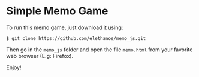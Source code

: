 * Simple Memo Game

To run this memo game, just download it using:

: $ git clone https://github.com/elethanos/memo_js.git

Then go in the =memo_js= folder and open the file =memo.html= from your favorite web browser (E.g: Firefox).

Enjoy!
